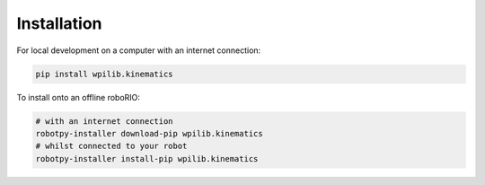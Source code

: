 Installation
------------

For local development on a computer with an internet connection:

.. code-block:: bash

   pip install wpilib.kinematics

To install onto an offline roboRIO:

.. code-block:: bash

   # with an internet connection
   robotpy-installer download-pip wpilib.kinematics
   # whilst connected to your robot
   robotpy-installer install-pip wpilib.kinematics
